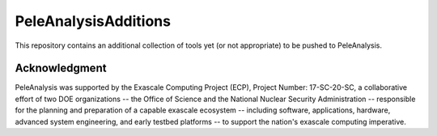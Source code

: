 
PeleAnalysisAdditions
============

This repository contains an additional collection of tools yet (or not appropriate) to be pushed to PeleAnalysis.


Acknowledgment
--------------
PeleAnalysis was supported by the Exascale Computing Project (ECP), Project Number: 17-SC-20-SC, a collaborative effort of two DOE organizations -- the Office of Science and the National Nuclear Security Administration -- responsible for the planning and preparation of a capable exascale ecosystem -- including software, applications, hardware, advanced system engineering, and early testbed platforms -- to support the nation's exascale computing imperative.
